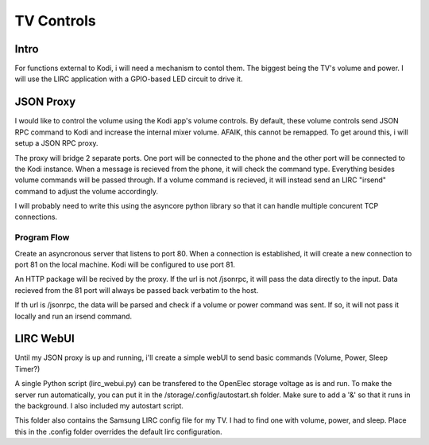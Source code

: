 #############
 TV Controls
#############


Intro
=====

For functions external to Kodi, i will need a mechanism to contol them.  The
biggest being the TV's volume and power.  I will use the LIRC application with a
GPIO-based LED circuit to drive it.

JSON Proxy
==========

I would like to control the volume using the Kodi app's volume controls.  By
default, these volume controls send JSON RPC command to Kodi and increase the
internal mixer volume.  AFAIK, this cannot be remapped.  To get around this, i
will setup a JSON RPC proxy.

The proxy will bridge 2 separate ports.  One port will be connected to the phone
and the other port will be connected to the Kodi instance.  When a message is
recieved from the phone, it will check the command type.  Everything besides
volume commands will be passed through.  If a volume command is recieved, it
will instead send an LIRC "irsend" command to adjust the volume accordingly. 

I will probably need to write this using the asyncore python library so that it
can handle multiple concurent TCP connections. 

Program Flow
------------

Create an asyncronous server that listens to port 80.  When a connection is
established, it will create a new connection to port 81 on the local machine.
Kodi will be configured to use port 81.

An HTTP package will be recived by the proxy. If the url is not /jsonrpc, it
will pass the data directly to the input.  Data recieved from the 81 port will
always be passed back verbatim to the host. 

If th url is /jsonrpc, the data will be parsed and check if a volume or power
command was sent.  If so, it will not pass it locally and run an irsend command. 

LIRC WebUI
==========

Until my JSON proxy is up and running, i'll create a simple webUI to send basic
commands (Volume, Power, Sleep Timer?)

A single Python script (lirc_webui.py) can be transfered to the OpenElec storage
voltage as is and run.  To make the server run automatically, you can put it in
the /storage/.config/autostart.sh folder.  Make sure to add a '&' so that it
runs in the background.  I also included my autostart script.

This folder also contains the Samsung LIRC config file for my TV.  I had to find
one with volume, power, and sleep.   Place this in the .config folder overrides
the default lirc configuration.


.. vim:tw=80
